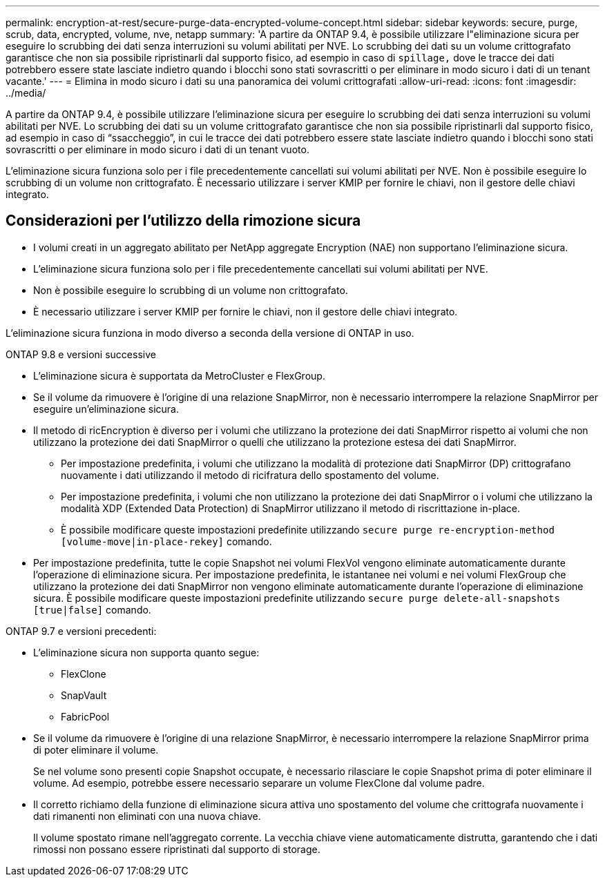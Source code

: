 ---
permalink: encryption-at-rest/secure-purge-data-encrypted-volume-concept.html 
sidebar: sidebar 
keywords: secure, purge, scrub, data, encrypted, volume, nve, netapp 
summary: 'A partire da ONTAP 9.4, è possibile utilizzare l"eliminazione sicura per eseguire lo scrubbing dei dati senza interruzioni su volumi abilitati per NVE. Lo scrubbing dei dati su un volume crittografato garantisce che non sia possibile ripristinarli dal supporto fisico, ad esempio in caso di `spillage,` dove le tracce dei dati potrebbero essere state lasciate indietro quando i blocchi sono stati sovrascritti o per eliminare in modo sicuro i dati di un tenant vacante.' 
---
= Elimina in modo sicuro i dati su una panoramica dei volumi crittografati
:allow-uri-read: 
:icons: font
:imagesdir: ../media/


[role="lead"]
A partire da ONTAP 9.4, è possibile utilizzare l'eliminazione sicura per eseguire lo scrubbing dei dati senza interruzioni su volumi abilitati per NVE. Lo scrubbing dei dati su un volume crittografato garantisce che non sia possibile ripristinarli dal supporto fisico, ad esempio in caso di "`ssaccheggio`", in cui le tracce dei dati potrebbero essere state lasciate indietro quando i blocchi sono stati sovrascritti o per eliminare in modo sicuro i dati di un tenant vuoto.

L'eliminazione sicura funziona solo per i file precedentemente cancellati sui volumi abilitati per NVE. Non è possibile eseguire lo scrubbing di un volume non crittografato. È necessario utilizzare i server KMIP per fornire le chiavi, non il gestore delle chiavi integrato.



== Considerazioni per l'utilizzo della rimozione sicura

* I volumi creati in un aggregato abilitato per NetApp aggregate Encryption (NAE) non supportano l'eliminazione sicura.
* L'eliminazione sicura funziona solo per i file precedentemente cancellati sui volumi abilitati per NVE.
* Non è possibile eseguire lo scrubbing di un volume non crittografato.
* È necessario utilizzare i server KMIP per fornire le chiavi, non il gestore delle chiavi integrato.


L'eliminazione sicura funziona in modo diverso a seconda della versione di ONTAP in uso.

[role="tabbed-block"]
====
.ONTAP 9.8 e versioni successive
--
* L'eliminazione sicura è supportata da MetroCluster e FlexGroup.
* Se il volume da rimuovere è l'origine di una relazione SnapMirror, non è necessario interrompere la relazione SnapMirror per eseguire un'eliminazione sicura.
* Il metodo di ricEncryption è diverso per i volumi che utilizzano la protezione dei dati SnapMirror rispetto ai volumi che non utilizzano la protezione dei dati SnapMirror o quelli che utilizzano la protezione estesa dei dati SnapMirror.
+
** Per impostazione predefinita, i volumi che utilizzano la modalità di protezione dati SnapMirror (DP) crittografano nuovamente i dati utilizzando il metodo di ricifratura dello spostamento del volume.
** Per impostazione predefinita, i volumi che non utilizzano la protezione dei dati SnapMirror o i volumi che utilizzano la modalità XDP (Extended Data Protection) di SnapMirror utilizzano il metodo di riscrittazione in-place.
** È possibile modificare queste impostazioni predefinite utilizzando `secure purge re-encryption-method [volume-move|in-place-rekey]` comando.


* Per impostazione predefinita, tutte le copie Snapshot nei volumi FlexVol vengono eliminate automaticamente durante l'operazione di eliminazione sicura. Per impostazione predefinita, le istantanee nei volumi e nei volumi FlexGroup che utilizzano la protezione dei dati SnapMirror non vengono eliminate automaticamente durante l'operazione di eliminazione sicura. È possibile modificare queste impostazioni predefinite utilizzando `secure purge delete-all-snapshots [true|false]` comando.


--
.ONTAP 9.7 e versioni precedenti:
--
* L'eliminazione sicura non supporta quanto segue:
+
** FlexClone
** SnapVault
** FabricPool


* Se il volume da rimuovere è l'origine di una relazione SnapMirror, è necessario interrompere la relazione SnapMirror prima di poter eliminare il volume.
+
Se nel volume sono presenti copie Snapshot occupate, è necessario rilasciare le copie Snapshot prima di poter eliminare il volume. Ad esempio, potrebbe essere necessario separare un volume FlexClone dal volume padre.

* Il corretto richiamo della funzione di eliminazione sicura attiva uno spostamento del volume che crittografa nuovamente i dati rimanenti non eliminati con una nuova chiave.
+
Il volume spostato rimane nell'aggregato corrente. La vecchia chiave viene automaticamente distrutta, garantendo che i dati rimossi non possano essere ripristinati dal supporto di storage.



--
====